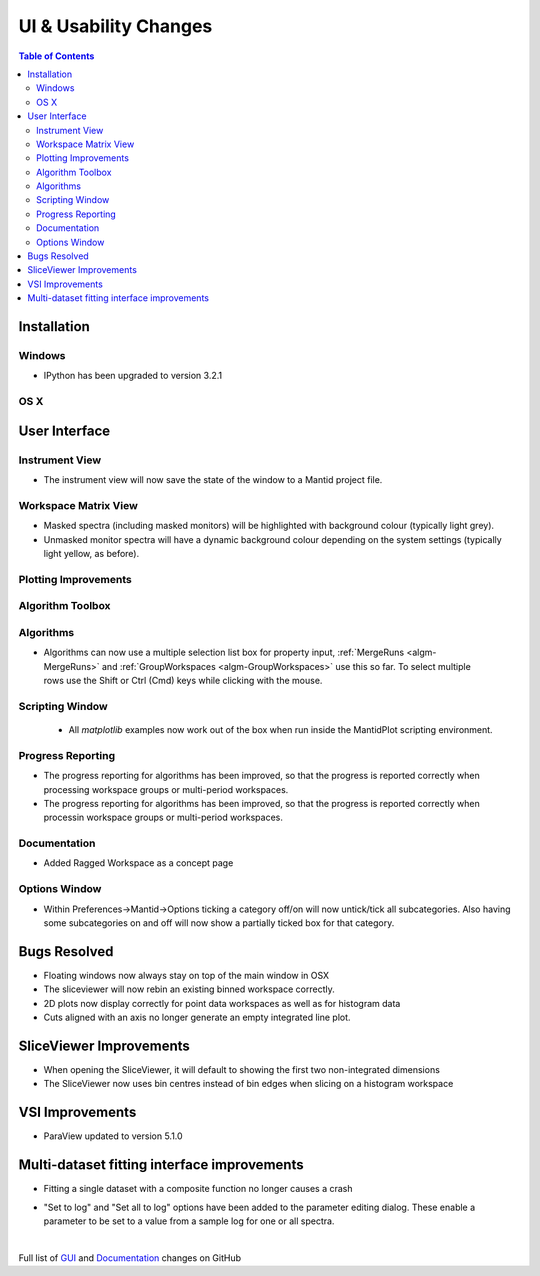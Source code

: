 ======================
UI & Usability Changes
======================

.. contents:: Table of Contents
   :local:

Installation
------------

Windows
#######

* IPython has been upgraded to version 3.2.1

OS X
####

User Interface
--------------

Instrument View
###############
* The instrument view will now save the state of the window to a Mantid project file.

Workspace Matrix View
#####################
* Masked spectra (including masked monitors) will be highlighted with background colour (typically light grey).
* Unmasked monitor spectra will have a dynamic background colour depending on the system settings (typically light yellow, as before).

.. figure::  ../../images/MaskedAndMonitor.png

Plotting Improvements
#####################

Algorithm Toolbox
#################

Algorithms
##########

.. figure::  ../../images/GroupWorkspaces_multipleInput.png
   :width: 487
   :align: right

- Algorithms can now use a multiple selection list box for property input, :ref:`MergeRuns <algm-MergeRuns>` and :ref:`GroupWorkspaces <algm-GroupWorkspaces>` use this so far. To select multiple rows use the Shift or Ctrl (Cmd) keys while clicking  with the mouse.


Scripting Window
################

 - All `matplotlib` examples now work out of the box when run inside the MantidPlot scripting environment.


Progress Reporting
##################

- The progress reporting for algorithms has been improved, so that the progress is reported correctly when processing workspace groups or multi-period workspaces.
- The progress reporting for algorithms has been improved, so that the progress is reported correctly when processin workspace groups or multi-period workspaces.


Documentation
#############

- Added Ragged Workspace as a concept page

Options Window
###############
- Within Preferences->Mantid->Options ticking a category off/on will now untick/tick all subcategories. Also having some subcategories on and off will now show a partially ticked box for that category. 


Bugs Resolved
-------------
- Floating windows now always stay on top of the main window in OSX
- The sliceviewer will now rebin an existing binned workspace correctly.
- 2D plots now display correctly for point data workspaces as well as for histogram data
- Cuts aligned with an axis no longer generate an empty integrated line plot.

SliceViewer Improvements
------------------------
* When opening the SliceViewer, it will default to showing the first two non-integrated dimensions
* The SliceViewer now uses bin centres instead of bin edges when slicing on a histogram workspace

VSI Improvements
----------------
* ParaView updated to version 5.1.0

Multi-dataset fitting interface improvements
--------------------------------------------
* Fitting a single dataset with a composite function no longer causes a crash

.. figure::  ../../images/MDFSetToLog.png
   :width: 487
   :align: right

* "Set to log" and "Set all to log" options have been added to the parameter editing dialog. These enable a parameter to be set to a value from a sample log for one or all spectra.

|

Full list of
`GUI <http://github.com/mantidproject/mantid/pulls?q=is%3Apr+milestone%3A%22Release+3.8%22+is%3Amerged+label%3A%22Component%3A+GUI%22>`_
and
`Documentation <http://github.com/mantidproject/mantid/pulls?q=is%3Apr+milestone%3A%22Release+3.8%22+is%3Amerged+label%3A%22Component%3A+Documentation%22>`_
changes on GitHub
